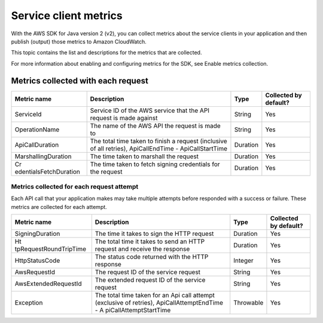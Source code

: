 .. Copyright Amazon.com, Inc. or its affiliates. All Rights Reserved.

   This work is licensed under a Creative Commons Attribution-NonCommercial-ShareAlike 4.0
   International License (the "License"). You may not use this file except in compliance with the
   License. A copy of the License is located at http://creativecommons.org/licenses/by-nc-sa/4.0/.

   This file is distributed on an "AS IS" BASIS, WITHOUT WARRANTIES OR CONDITIONS OF ANY KIND,
   either express or implied. See the License for the specific language governing permissions and
   limitations under the License.

######################
Service client metrics
######################

.. meta::
   :description: List of service client metrics collected and published for the AWS SDK for Java
   version 2 (v2)
   :keywords: AWS SDK for Java, metrics, configuration, service client, collect, data, list,
   CloudWatch


With the AWS SDK for Java version 2 (v2), you can collect metrics about the service clients in
your application and then publish (output) those metrics to Amazon CloudWatch.

This topic contains the list and descriptions for the metrics that are collected.

For more information about enabling and configuring metrics for the SDK, see Enable metrics
collection.


.. _metrics-perrequest:

Metrics collected with each request
===================================

+------------------------+------------------------+----------------------+------------------------+
| Metric name            | Description            | Type                 | Collected by default?  |
+========================+========================+======================+========================+
| ServiceId              | Service ID of the AWS  | String               | Yes                    |
|                        | service that the API   |                      |                        |
|                        | request is made        |                      |                        |
|                        | against                |                      |                        |
+------------------------+------------------------+----------------------+------------------------+
| OperationName          | The name of the AWS    | String               | Yes                    |
|                        | API the request is     |                      |                        |
|                        | made to                |                      |                        |
+------------------------+------------------------+----------------------+------------------------+
| ApiCallDuration        | The total time taken   | Duration             | Yes                    |
|                        | to finish a request    |                      |                        |
|                        | (inclusive of all      |                      |                        |
|                        | retries),              |                      |                        |
|                        | ApiCallEndTime -       |                      |                        |
|                        | ApiCallStartTime       |                      |                        |
+------------------------+------------------------+----------------------+------------------------+
| MarshallingDuration    | The time taken to      | Duration             | Yes                    |
|                        | marshall the request   |                      |                        |
+------------------------+------------------------+----------------------+------------------------+
| Cr                     | The time taken to      | Duration             | Yes                    |
| edentialsFetchDuration | fetch signing          |                      |                        |
|                        | credentials for the    |                      |                        |
|                        | request                |                      |                        |
+------------------------+------------------------+----------------------+------------------------+

.. _metrics-perattempt:

Metrics collected for each request attempt
------------------------------------------

Each API call that your application makes may take multiple attempts before responded with a success
or failure. These metrics are collected for each attempt.

+------------------------+------------------------+----------------------+------------------------+
| Metric name            | Description            | Type                 | Collected by default?  |
+========================+========================+======================+========================+
| SigningDuration        | The time it takes to   | Duration             | Yes                    |
|                        | sign the HTTP request  |                      |                        |
+------------------------+------------------------+----------------------+------------------------+
| Ht                     | The total time it      | Duration             | Yes                    |
| tpRequestRoundTripTime | takes to send an HTTP  |                      |                        |
|                        | request and receive    |                      |                        |
|                        | the response           |                      |                        |
+------------------------+------------------------+----------------------+------------------------+
| HttpStatusCode         | The status code        | Integer              | Yes                    |
|                        | returned with the HTTP |                      |                        |
|                        | response               |                      |                        |
+------------------------+------------------------+----------------------+------------------------+
| AwsRequestId           | The request ID of the  | String               | Yes                    |
|                        | service request        |                      |                        |
+------------------------+------------------------+----------------------+------------------------+
| AwsExtendedRequestId   | The extended request   | String               | Yes                    |
|                        | ID of the service      |                      |                        |
|                        | request                |                      |                        |
+------------------------+------------------------+----------------------+------------------------+
| Exception              | The total time taken   | Throwable            | Yes                    |
|                        | for an Api call        |                      |                        |
|                        | attempt (exclusive of  |                      |                        |
|                        | retries),              |                      |                        |
|                        | ApiCallAttemptEndTime  |                      |                        |
|                        | -                      |                      |                        |
|                        | A                      |                      |                        |
|                        | piCallAttemptStartTime |                      |                        |
+------------------------+------------------------+----------------------+------------------------+
